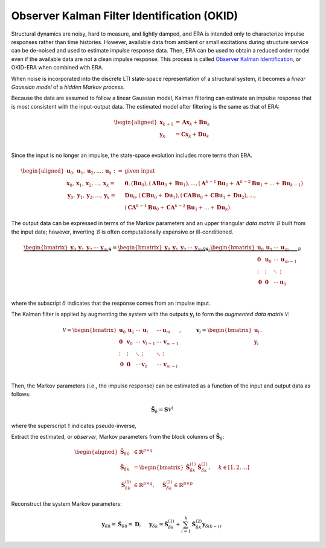 
Observer Kalman Filter Identification (OKID)
---------------------------------------------

Structural dynamics are noisy, hard to measure, and lightly damped, and
ERA is intended only to characterize impulse responses rather than time
histories. However, available data from ambient or small excitations
during structure service can be de-noised and used to estimate impulse
response data. Then, ERA can be used to obtain a reduced order model
even if the available data are not a clean impulse response. This
process is called `Observer Kalman
Identification <https://doi.org/10.2514/3.21006>`__, or OKID-ERA when
combined with ERA.

When noise is incorporated into the discrete LTI state-space
representation of a structural system, it becomes a *linear Gaussian
model* of a *hidden Markov process*.

Because the data are assumed to follow a linear Gaussian model, Kalman
filtering can estimate an impulse response that is most consistent with
the input-output data. The estimated model after filtering is the same
as that of ERA:

.. math::


   \begin{aligned}
       \mathbf{x}_{k+1} &= \mathbf{Ax}_{k} + \mathbf{Bu}_{k} \\
       \mathbf{y}_{k} &= \mathbf{Cx}_{k} + \mathbf{Du}_{k} \\        
   \end{aligned}

Since the input is no longer an impulse, the state-space evolution
includes more terms than ERA.

.. math::


   \begin{aligned}
       \mathbf{u}_{0},\mathbf{u}_{1},\mathbf{u}_{2},...,\mathbf{u}_{k} :=& \text{given input} \\
       \mathbf{x}_{0},\mathbf{x}_{1},\mathbf{x}_{2},...,\mathbf{x}_{k} =&  \mathbf{0},(\mathbf{Bu}_{0}),(\mathbf{ABu}_{0}+\mathbf{Bu}_{1}),...,(\mathbf{A}^{k-1}\mathbf{Bu}_{0}+\mathbf{A}^{k-2}\mathbf{Bu}_{1}+...+\mathbf{Bu}_{k-1}) \\
       \mathbf{y}_{0},\mathbf{y}_{1},\mathbf{y}_{2},...,\mathbf{y}_{k} =&  \mathbf{Du}_0,(\mathbf{CBu}_{0}+\mathbf{Du}_{1}),(\mathbf{CABu}_{0}+\mathbf{CBu}_{1}+\mathbf{Du}_{2}),..., \\
       & (\mathbf{CA}^{k-1}\mathbf{Bu}_{0}+\mathbf{CA}^{k-2}\mathbf{Bu}_{1}+...+\mathbf{Du}_{k}).
   \end{aligned}

The output data can be expressed in terms of the Markov parameters and
an upper triangular *data matrix* :math:`\mathscr{B}` built from the
input data; however, inverting :math:`\mathscr{B}` is often
computationally expensive or ill-conditioned.

.. math::


   \underbrace{\begin{bmatrix} \mathbf{y}_{0} & \mathbf{y}_{1} & \mathbf{y}_{2} & \cdots & \mathbf{y}_{m} \end{bmatrix}}_{\mathbf{S}}
   = 
   \underbrace{\begin{bmatrix} \mathbf{y}_{0} & \mathbf{y}_{1} & \mathbf{y}_{2} & \cdots & \mathbf{y}_{m} \end{bmatrix}_{\delta}}_{\mathbf{S}_{\delta}}
   \underbrace{\begin{bmatrix}
       \mathbf{u}_{0} & \mathbf{u}_{1} & \cdots & \mathbf{u}_{m}   \\
       \mathbf{0}     & \mathbf{u}_{0} & \cdots & \mathbf{u}_{m-1} \\
       \vdots         & \vdots         & \ddots & \vdots           \\
       \mathbf{0}     & \mathbf{0}     & \cdots & \mathbf{u}_{0}   \\
   \end{bmatrix}}_{\mathscr{B}}

where the subscript :math:`\delta` indicates that the response comes
from an impulse input.

The Kalman filter is applied by augmenting the system with the outputs
:math:`\mathbf{y}_{i}` to form the *augmented data matrix*
:math:`\mathscr{V}`:

.. math::


   \mathscr{V}
   = 
   \begin{bmatrix}
       \mathbf{u}_{0} & \mathbf{u}_{1} & \cdots & \mathbf{u}_{l}   & \cdots & \mathbf{u}_{m}   \\
       \mathbf{0}     & \mathbf{v}_{0} & \cdots & \mathbf{v}_{l-1} & \cdots & \mathbf{v}_{m-1} \\
       \vdots         & \vdots         & \ddots & \vdots           & \ddots & \vdots           \\
       \mathbf{0}     & \mathbf{0}     & \cdots & \mathbf{v}_{0}   & \cdots & \mathbf{v}_{m-l} \\
   \end{bmatrix}, \hspace{1cm}
   \mathbf{v}_{i} = \begin{bmatrix} \mathbf{u}_{i} \\ \mathbf{y}_{i} \end{bmatrix}.

Then, the Markov parameters (i.e., the impulse response) can be
estimated as a function of the input and output data as follows:

.. math::  \hat{\mathbf{S}}_\delta = \mathbf{S}\mathscr{V}^{\dagger} 

where the superscript :math:`\dagger` indicates pseudo-inverse,

Extract the estimated, or *observer*, Markov parameters from the block
columns of :math:`\hat{\mathbf{S}}_\delta`:

.. math::


   \begin{aligned}
           \hat{\mathbf{S}}_{\delta 0} &\in \mathbb{R}^{p\times q} \\
           \hat{\mathbf{S}}_{\delta k} &=
           \begin{bmatrix} \hat{\mathbf{S}}_{\delta k}^{(1)} & \hat{\mathbf{S}}_{\delta k}^{(2)} \end{bmatrix} , \hspace{0.5cm} k\in[1,2,...] \\ 
       \hat{\mathbf{S}}_{\delta k}^{(1)} &\in\mathbb{R}^{p\times q}, \hspace{0.5cm} 
       \hat{\mathbf{S}}_{\delta k}^{(2)}  \in\mathbb{R}^{p\times p}
   \end{aligned}

Reconstruct the system Markov parameters:

.. math::


   \mathbf{y}_{\delta 0} = \hat{\mathbf{S}}_{\delta 0} = \mathbf{D}, \hspace{0.5cm}
   \mathbf{y}_{\delta k} = \hat{\mathbf{S}}_{\delta k}^{(1)}
   + \sum_{i=1}^{k}{\hat{\mathbf{S}}_{\delta k}^{(2)}}\mathbf{y}_{\delta (k-i)}.

